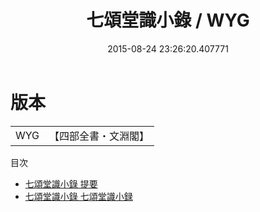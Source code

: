 #+TITLE: 七頌堂識小錄 / WYG
#+DATE: 2015-08-24 23:26:20.407771
* 版本
 |       WYG|【四部全書・文淵閣】|
目次
 - [[file:KR3j0176_000.txt::000-1a][七頌堂識小錄 提要]]
 - [[file:KR3j0176_000.txt::000-4a][七頌堂識小錄 七頌堂識小録]]
